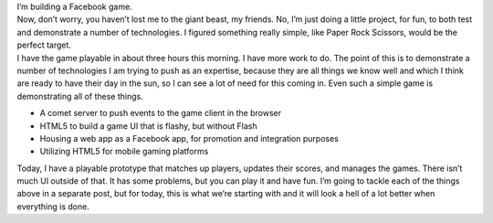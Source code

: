 | I’m building a Facebook game.
| Now, don’t worry, you haven’t lost me to the giant beast, my friends.
  No, I’m just doing a little project, for fun, to both test and
  demonstrate a number of technologies. I figured something really
  simple, like Paper Rock Scissors, would be the perfect target.
| I have the game playable in about three hours this morning. I have
  more work to do. The point of this is to demonstrate a number of
  technologies I am trying to push as an expertise, because they are all
  things we know well and which I think are ready to have their day in
  the sun, so I can see a lot of need for this coming in. Even such a
  simple game is demonstrating all of these things.

-  A comet server to push events to the game client in the browser
-  HTML5 to build a game UI that is flashy, but without Flash
-  Housing a web app as a Facebook app, for promotion and integration
   purposes
-  Utilizing HTML5 for mobile gaming platforms

Today, I have a playable prototype that matches up players, updates
their scores, and manages the games. There isn’t much UI outside of
that. It has some problems, but you can play it and have fun. I’m going
to tackle each of the things above in a separate post, but for today,
this is what we’re starting with and it will look a hell of a lot better
when everything is done.
